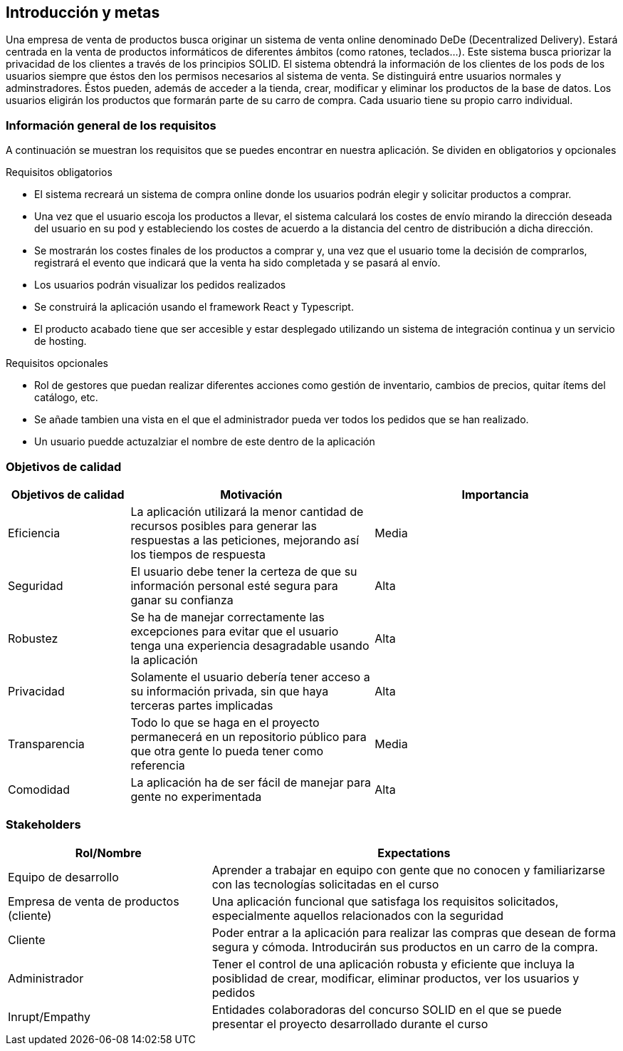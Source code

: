 [[section-introduction-and-goals]]
== Introducción y metas

Una empresa de venta de productos busca originar un sistema de venta online denominado DeDe (Decentralized Delivery).
Estará centrada en la venta de productos informáticos de diferentes ámbitos (como ratones, teclados...).
Este sistema busca priorizar la privacidad de los clientes a través de los principios SOLID.
El sistema obtendrá la información de los clientes de los pods de los usuarios siempre que éstos den los permisos necesarios al sistema de venta.
Se distinguirá entre usuarios normales y adminstradores. Éstos pueden, además de acceder a la tienda, crear, modificar y eliminar los productos de la base de datos.
Los usuarios eligirán los productos que formarán parte de su carro de compra. Cada usuario tiene su propio carro individual.


=== Información general de los requisitos

A continuación se muestran los requisitos que se puedes encontrar en nuestra aplicación. Se dividen en obligatorios y opcionales

.Requisitos obligatorios

* El sistema recreará un sistema de compra online donde los usuarios podrán elegir y solicitar productos a comprar.
* Una vez que el usuario escoja los productos a llevar, el sistema calculará los costes de envío mirando la dirección deseada del usuario en su pod y estableciendo los costes de acuerdo a la distancia del centro de distribución a dicha dirección.
* Se mostrarán los costes finales de los productos a comprar y, una vez que el usuario tome la decisión de comprarlos, registrará el evento que indicará que la venta ha sido completada y se pasará al envío.
* Los usuarios podrán visualizar los pedidos realizados
* Se construirá la aplicación usando el framework React y Typescript.
* El producto acabado tiene que ser accesible y estar desplegado utilizando un sistema de integración continua y un servicio de hosting.

.Requisitos opcionales

* Rol de gestores que puedan realizar diferentes acciones como gestión de inventario, cambios de precios, quitar ítems del catálogo, etc.
* Se añade tambien una vista en el que el administrador pueda ver todos los pedidos que se han realizado. 
* Un usuario puedde actuzalziar el nombre de este dentro de la aplicación


=== Objetivos de calidad


[options="header",cols="1,2,2"]
|===
|Objetivos de calidad|Motivación|Importancia
| Eficiencia | La aplicación utilizará la menor cantidad de recursos posibles para  generar las respuestas a las peticiones, mejorando así los tiempos de respuesta | Media
| Seguridad | El usuario debe tener la certeza de que su información personal esté segura para ganar su confianza | Alta
| Robustez | Se ha de manejar correctamente las excepciones para evitar que el usuario tenga una experiencia desagradable usando la aplicación | Alta
| Privacidad | Solamente el usuario debería tener acceso a su información privada, sin que haya terceras partes implicadas | Alta
| Transparencia | Todo lo que se haga en el proyecto permanecerá en un repositorio público para que otra gente lo pueda tener como referencia | Media
| Comodidad | La aplicación ha de ser fácil de manejar para gente no experimentada | Alta
|===


=== Stakeholders

[options="header",cols="1,2"]
|===
|Rol/Nombre|Expectations
| Equipo de desarrollo | Aprender a trabajar en equipo con gente que no conocen y familiarizarse con las tecnologías solicitadas en el curso
| Empresa de venta de productos (cliente) | Una aplicación funcional que satisfaga los requisitos solicitados, especialmente aquellos relacionados con la seguridad
| Cliente | Poder entrar a la aplicación para realizar las compras que desean de forma segura y cómoda. Introducirán sus productos en un carro de la compra.
| Administrador | Tener el control de una aplicación robusta y eficiente que incluya la posiblidad de crear, modificar, eliminar productos, ver los usuarios y pedidos
| Inrupt/Empathy | Entidades colaboradoras del concurso SOLID en el que se puede presentar el proyecto desarrollado durante el curso
|===



